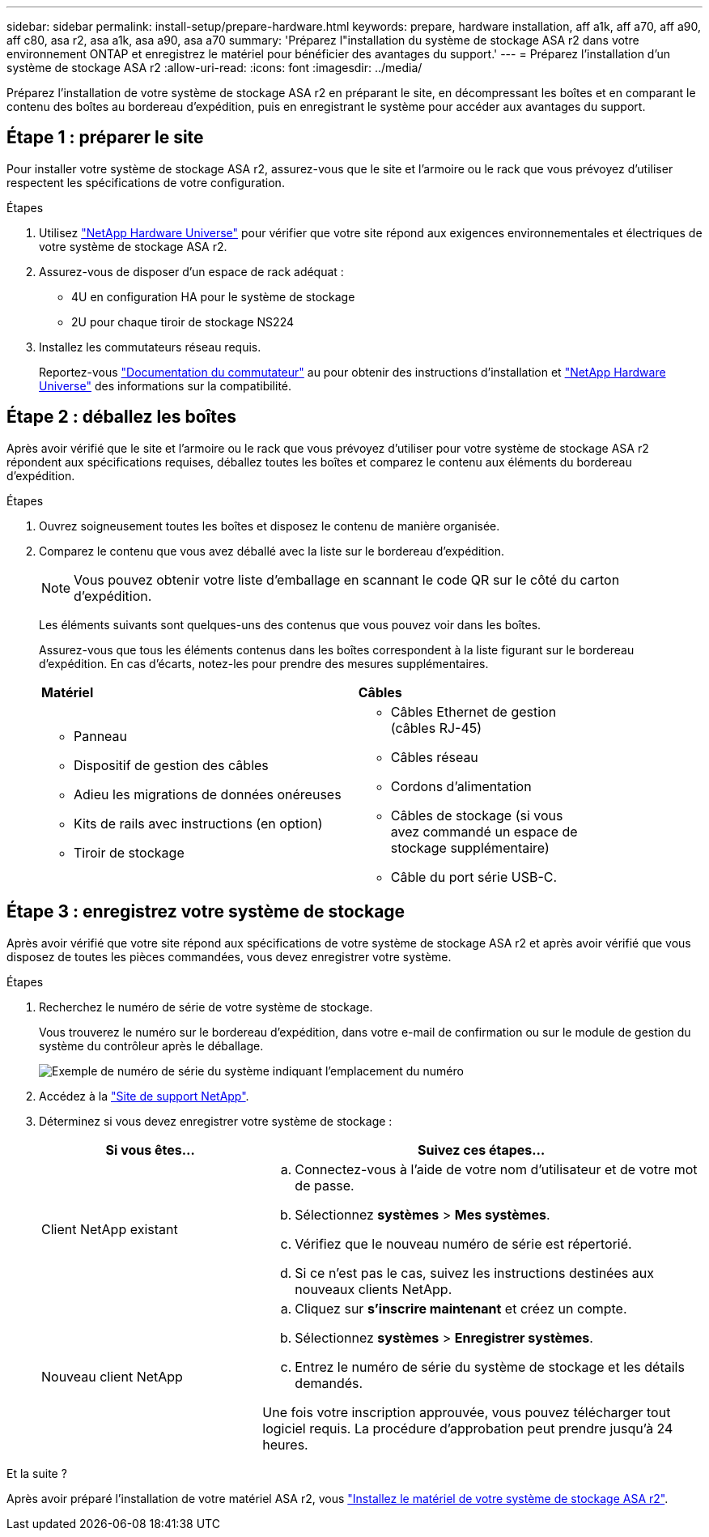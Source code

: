 ---
sidebar: sidebar 
permalink: install-setup/prepare-hardware.html 
keywords: prepare, hardware installation, aff a1k, aff a70, aff a90, aff c80, asa r2, asa a1k, asa a90, asa a70 
summary: 'Préparez l"installation du système de stockage ASA r2 dans votre environnement ONTAP et enregistrez le matériel pour bénéficier des avantages du support.' 
---
= Préparez l'installation d'un système de stockage ASA r2
:allow-uri-read: 
:icons: font
:imagesdir: ../media/


[role="lead"]
Préparez l'installation de votre système de stockage ASA r2 en préparant le site, en décompressant les boîtes et en comparant le contenu des boîtes au bordereau d'expédition, puis en enregistrant le système pour accéder aux avantages du support.



== Étape 1 : préparer le site

Pour installer votre système de stockage ASA r2, assurez-vous que le site et l'armoire ou le rack que vous prévoyez d'utiliser respectent les spécifications de votre configuration.

.Étapes
. Utilisez https://hwu.netapp.com["NetApp Hardware Universe"^] pour vérifier que votre site répond aux exigences environnementales et électriques de votre système de stockage ASA r2.
. Assurez-vous de disposer d'un espace de rack adéquat :
+
** 4U en configuration HA pour le système de stockage
** 2U pour chaque tiroir de stockage NS224


. Installez les commutateurs réseau requis.
+
Reportez-vous https://docs.netapp.com/us-en/ontap-systems-switches/index.html["Documentation du commutateur"^] au pour obtenir des instructions d'installation et link:https://hwu.netapp.com["NetApp Hardware Universe"^] des informations sur la compatibilité.





== Étape 2 : déballez les boîtes

Après avoir vérifié que le site et l'armoire ou le rack que vous prévoyez d'utiliser pour votre système de stockage ASA r2 répondent aux spécifications requises, déballez toutes les boîtes et comparez le contenu aux éléments du bordereau d'expédition.

.Étapes
. Ouvrez soigneusement toutes les boîtes et disposez le contenu de manière organisée.
. Comparez le contenu que vous avez déballé avec la liste sur le bordereau d'expédition.
+

NOTE: Vous pouvez obtenir votre liste d'emballage en scannant le code QR sur le côté du carton d'expédition.

+
Les éléments suivants sont quelques-uns des contenus que vous pouvez voir dans les boîtes.

+
Assurez-vous que tous les éléments contenus dans les boîtes correspondent à la liste figurant sur le bordereau d'expédition. En cas d'écarts, notez-les pour prendre des mesures supplémentaires.

+
[cols="12,9,4"]
|===


| *Matériel* | *Câbles* |  


 a| 
** Panneau
** Dispositif de gestion des câbles
** Adieu les migrations de données onéreuses
** Kits de rails avec instructions (en option)
** Tiroir de stockage

 a| 
** Câbles Ethernet de gestion (câbles RJ-45)
** Câbles réseau
** Cordons d'alimentation
** Câbles de stockage (si vous avez commandé un espace de stockage supplémentaire)
** Câble du port série USB-C.

|  
|===




== Étape 3 : enregistrez votre système de stockage

Après avoir vérifié que votre site répond aux spécifications de votre système de stockage ASA r2 et après avoir vérifié que vous disposez de toutes les pièces commandées, vous devez enregistrer votre système.

.Étapes
. Recherchez le numéro de série de votre système de stockage.
+
Vous trouverez le numéro sur le bordereau d'expédition, dans votre e-mail de confirmation ou sur le module de gestion du système du contrôleur après le déballage.

+
image::../media/drw_ssn_label.svg[Exemple de numéro de série du système indiquant l'emplacement du numéro]

. Accédez à la http://mysupport.netapp.com/["Site de support NetApp"^].
. Déterminez si vous devez enregistrer votre système de stockage :
+
[cols="1a,2a"]
|===
| Si vous êtes... | Suivez ces étapes... 


 a| 
Client NetApp existant
 a| 
.. Connectez-vous à l'aide de votre nom d'utilisateur et de votre mot de passe.
.. Sélectionnez *systèmes* > *Mes systèmes*.
.. Vérifiez que le nouveau numéro de série est répertorié.
.. Si ce n'est pas le cas, suivez les instructions destinées aux nouveaux clients NetApp.




 a| 
Nouveau client NetApp
 a| 
.. Cliquez sur *s'inscrire maintenant* et créez un compte.
.. Sélectionnez *systèmes* > *Enregistrer systèmes*.
.. Entrez le numéro de série du système de stockage et les détails demandés.


Une fois votre inscription approuvée, vous pouvez télécharger tout logiciel requis. La procédure d'approbation peut prendre jusqu'à 24 heures.

|===


.Et la suite ?
Après avoir préparé l'installation de votre matériel ASA r2, vous link:deploy-hardware.html["Installez le matériel de votre système de stockage ASA r2"].
